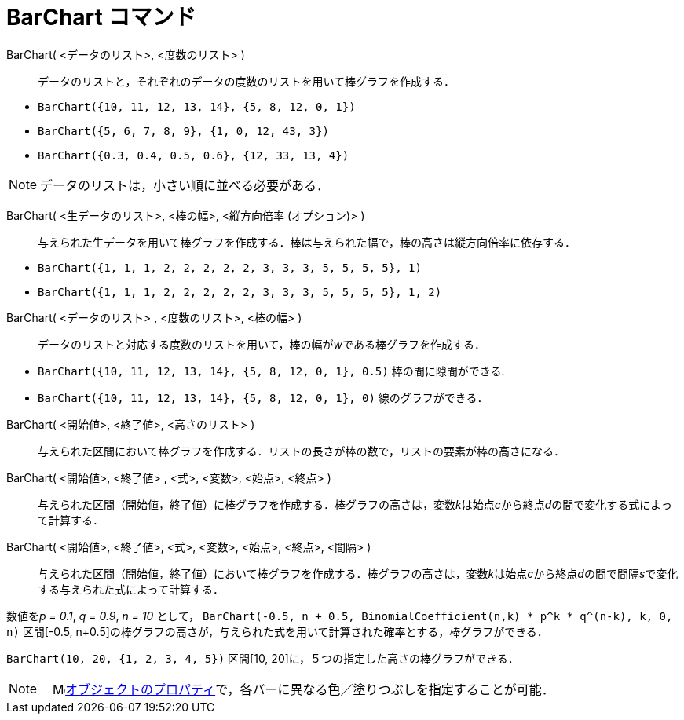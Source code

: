= BarChart コマンド
:page-en: commands/BarChart
ifdef::env-github[:imagesdir: /ja/modules/ROOT/assets/images]

BarChart( <データのリスト>, <度数のリスト> )::
  データのリストと，それぞれのデータの度数のリストを用いて棒グラフを作成する．

[EXAMPLE]
====

* `++BarChart({10, 11, 12, 13, 14}, {5, 8, 12, 0, 1})++`
* `++BarChart({5, 6, 7, 8, 9}, {1, 0, 12, 43, 3})++`
* `++BarChart({0.3, 0.4, 0.5, 0.6}, {12, 33, 13, 4})++`

====

[NOTE]
====

データのリストは，小さい順に並べる必要がある．

====

BarChart( <生データのリスト>, <棒の幅>, <縦方向倍率 (オプション)> )::
  与えられた生データを用いて棒グラフを作成する．棒は与えられた幅で，棒の高さは縦方向倍率に依存する．

[EXAMPLE]
====

* `++BarChart({1, 1, 1, 2, 2, 2, 2, 2, 3, 3, 3, 5, 5, 5, 5}, 1)++`
* `++BarChart({1, 1, 1, 2, 2, 2, 2, 2, 3, 3, 3, 5, 5, 5, 5}, 1, 2)++`

====

BarChart( <データのリスト> , <度数のリスト>, <棒の幅> )::
  データのリストと対応する度数のリストを用いて，棒の幅が__w__である棒グラフを作成する．

[EXAMPLE]
====

* `++BarChart({10, 11, 12, 13, 14}, {5, 8, 12, 0, 1}, 0.5)++` 棒の間に隙間ができる.
* `++BarChart({10, 11, 12, 13, 14}, {5, 8, 12, 0, 1}, 0)++` 線のグラフができる．

====

BarChart( <開始値>, <終了値>, <高さのリスト> )::
  与えられた区間において棒グラフを作成する．リストの長さが棒の数で，リストの要素が棒の高さになる．
BarChart( <開始値>, <終了値> , <式>, <変数>, <始点>, <終点> )::
  与えられた区間（開始値，終了値）に棒グラフを作成する．棒グラフの高さは，変数__k__は始点__c__から終点__d__の間で変化する式によって計算する．
BarChart( <開始値>, <終了値>, <式>, <変数>, <始点>, <終点>, <間隔> )::
  与えられた区間（開始値，終了値）において棒グラフを作成する．棒グラフの高さは，変数__k__は始点__c__から終点__d__の間で間隔__s__で変化する与えられた式によって計算する．

[EXAMPLE]
====

数値を__p = 0.1__, _q = 0.9_, _n = 10_ として，
`++BarChart(-0.5, n + 0.5, BinomialCoefficient(n,k) * p^k * q^(n-k), k, 0, n)++` 区間[-0.5,
n+0.5]の棒グラフの高さが，与えられた式を用いて計算された確率とする，棒グラフができる．

====

[EXAMPLE]
====

`++BarChart(10, 20, {1, 2, 3, 4, 5})++` 区間[10, 20]に，５つの指定した高さの棒グラフができる．

====

[NOTE]
====

　image:16px-Menu-options.svg.png[Menu-options.svg,width=16,height=16]xref:/オブジェクトのプロパティ.adoc[オブジェクトのプロパティ]で，各バーに異なる色／塗りつぶしを指定することが可能．

====
